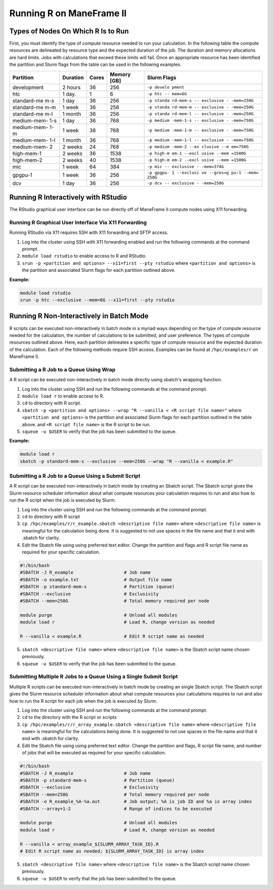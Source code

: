 .. _r:

Running R on ManeFrame II
=========================

Types of Nodes On Which R Is to Run
-----------------------------------

First, you must identify the type of compute resource needed to run your
calculation. In the following table the compute resources are delineated
by resource type and the expected duration of the job. The duration and
memory allocations are hard limits. Jobs with calculations that exceed
these limits will fail. Once an appropriate resource has been identified
the partition and Slurm flags from the table can be used in the
following examples.

+-------------+-------------+-------------+-------------+-------------+
| Partition   | Duration    | Cores       | Memory [GB] | Slurm Flags |
+=============+=============+=============+=============+=============+
| development | 2 hours     | 36          | 256         | ``-p develo |
|             |             |             |             | pment``     |
+-------------+-------------+-------------+-------------+-------------+
| htc         | 1 day.      | 1           | 6           | ``-p htc -- |
|             |             |             |             | mem=6G``    |
+-------------+-------------+-------------+-------------+-------------+
| standard-me | 1 day       | 36          | 256         | ``-p standa |
| m-s         |             |             |             | rd-mem-s -- |
|             |             |             |             | exclusive - |
|             |             |             |             | -mem=250G`` |
+-------------+-------------+-------------+-------------+-------------+
| standard-me | 1 week      | 36          | 256         | ``-p standa |
| m-m         |             |             |             | rd-mem-m -- |
|             |             |             |             | exclusive - |
|             |             |             |             | -mem=250G`` |
+-------------+-------------+-------------+-------------+-------------+
| standard-me | 1 month     | 36          | 256         | ``-p standa |
| m-l         |             |             |             | rd-mem-l -- |
|             |             |             |             | exclusive - |
|             |             |             |             | -mem=250G`` |
+-------------+-------------+-------------+-------------+-------------+
| medium-mem- | 1 day       | 36          | 768         | ``-p medium |
| 1-s         |             |             |             | -mem-1-s -- |
|             |             |             |             | exclusive - |
|             |             |             |             | -mem=750G`` |
+-------------+-------------+-------------+-------------+-------------+
| medium-mem- | 1 week      | 36          | 768         | ``-p medium |
| 1-m         |             |             |             | -mem-1-m -- |
|             |             |             |             | exclusive - |
|             |             |             |             | -mem=750G`` |
+-------------+-------------+-------------+-------------+-------------+
| medium-mem- | 1 month     | 36          | 768         | ``-p medium |
| 1-l         |             |             |             | -mem-1-l -- |
|             |             |             |             | exclusive - |
|             |             |             |             | -mem=750G`` |
+-------------+-------------+-------------+-------------+-------------+
| medium-mem- | 2 weeks     | 24          | 768         | ``-p medium |
| 2           |             |             |             | -mem-2 --ex |
|             |             |             |             | clusive --m |
|             |             |             |             | em=750G``   |
+-------------+-------------+-------------+-------------+-------------+
| high-mem-1  | 2 weeks     | 36          | 1538        | ``-p high-m |
|             |             |             |             | em-1 --excl |
|             |             |             |             | usive --mem |
|             |             |             |             | =1500G``    |
+-------------+-------------+-------------+-------------+-------------+
| high-mem-2  | 2 weeks     | 40          | 1538        | ``-p high-m |
|             |             |             |             | em-2 --excl |
|             |             |             |             | usive --mem |
|             |             |             |             | =1500G``    |
+-------------+-------------+-------------+-------------+-------------+
| mic         | 1 week      | 64          | 384         | ``-p mic -- |
|             |             |             |             | exclusive - |
|             |             |             |             | -mem=374G`` |
+-------------+-------------+-------------+-------------+-------------+
| gpgpu-1     | 1 week      | 36          | 256         | ``-p gpgpu- |
|             |             |             |             | 1 --exclusi |
|             |             |             |             | ve --gres=g |
|             |             |             |             | pu:1 --mem= |
|             |             |             |             | 250G``      |
+-------------+-------------+-------------+-------------+-------------+
| dcv         | 1 day       | 36          | 256         | ``-p dcv -- |
|             |             |             |             | exclusive - |
|             |             |             |             | -mem=250G`` |
+-------------+-------------+-------------+-------------+-------------+

Running R Interactively with RStudio
------------------------------------

The RStudio graphical user interface can be run directly off of
ManeFrame II compute nodes using X11 forwarding.

Running R Graphical User Interface Via X11 Forwarding
~~~~~~~~~~~~~~~~~~~~~~~~~~~~~~~~~~~~~~~~~~~~~~~~~~~~~

Running RStudio via X11 requires SSH with X11 forwarding and SFTP
access.

1. Log into the cluster using SSH with X11 forwarding enabled and run
   the following commands at the command prompt.
2. ``module load rstudio`` to enable access to R and RStudio.
3. ``srun -p <partition and options> --x11=first --pty rstudio`` where
   ``<partition and options>`` is the partition and associated Slurm
   flags for each partition outlined above.

**Example:**

.. code:: bash

       module load rstudio
       srun -p htc --exclusive --mem=6G --x11=first --pty rstudio

Running R Non-Interactively in Batch Mode
-----------------------------------------

R scripts can be executed non-interactively in batch mode in a myriad
ways depending on the type of compute resource needed for the
calculation, the number of calculations to be submitted, and user
preference. The types of compute resources outlined above. Here, each
partition delineates a specific type of compute resource and the
expected duration of the calculation. Each of the following methods
require SSH access. Examples can be found at ``/hpc/examples/r`` on
ManeFrame II.

Submitting a R Job to a Queue Using Wrap
~~~~~~~~~~~~~~~~~~~~~~~~~~~~~~~~~~~~~~~~

A R script can be executed non-interactively in batch mode directly
using sbatch's wrapping function.

1. Log into the cluster using SSH and run the following commands at the
   command prompt.
2. ``module load r`` to enable access to R.
3. ``cd`` to directory with R script.
4. ``sbatch -p <partition and options> --wrap "R --vanilla < <R script file name>"``
   where ``<partition and options>`` is the partition and associated
   Slurm flags for each partition outlined in the table above. and
   ``<R script file name>`` is the R script to be run.
5. ``squeue -u $USER`` to verify that the job has been submitted to the
   queue.

**Example:**

.. code:: bash

       module load r
       sbatch -p standard-mem-s --exclusive --mem=250G --wrap "R --vanilla < example.R"

Submitting a R Job to a Queue Using a Submit Script
~~~~~~~~~~~~~~~~~~~~~~~~~~~~~~~~~~~~~~~~~~~~~~~~~~~

A R script can be executed non-interactively in batch mode by creating
an Sbatch script. The Sbatch script gives the Slurm resource scheduler
information about what compute resources your calculation requires to
run and also how to run the R script when the job is executed by Slurm.

1. Log into the cluster using SSH and run the following commands at the
   command prompt.
2. ``cd`` to directory with R script
3. ``cp /hpc/examples/r/r_example.sbatch <descriptive file name>`` where
   ``<descriptive file name>`` is meaningful for the calculation being
   done. It is suggested to not use spaces in the file name and that it
   end with .sbatch for clarity.
4. Edit the Sbatch file using using preferred text editor. Change the
   partition and flags and R script file name as required for your
   specific calculation.

.. code:: bash

       #!/bin/bash
       #SBATCH -J R_example                   # Job name
       #SBATCH -o example.txt                 # Output file name
       #SBATCH -p standard-mem-s              # Partition (queue)
       #SBATCH --exclusive                    # Exclusivity 
       #SBATCH --mem=250G                     # Total memory required per node
       
       module purge                           # Unload all modules
       module load r                          # Load R, change version as needed
       
       R --vanilla < example.R                # Edit R script name as needed

5. ``sbatch <descriptive file name>`` where ``<descriptive file name>``
   is the Sbatch script name chosen previously.
6. ``squeue -u $USER`` to verify that the job has been submitted to the
   queue.

Submitting Multiple R Jobs to a Queue Using a Single Submit Script
~~~~~~~~~~~~~~~~~~~~~~~~~~~~~~~~~~~~~~~~~~~~~~~~~~~~~~~~~~~~~~~~~~

Multiple R scripts can be executed non-interactively in batch mode by
creating an single Sbatch script. The Sbatch script gives the Slurm
resource scheduler information about what compute resources your
calculations requires to run and also how to run the R script for each
job when the job is executed by Slurm.

1. Log into the cluster using SSH and run the following commands at the
   command prompt.
2. ``cd`` to the directory with the R script or scripts
3. ``cp /hpc/examples/r/r_array_example.sbatch <descriptive file name>``
   where ``<descriptive file name>`` is meaningful for the calculations
   being done. It is suggested to not use spaces in the file name and
   that it end with .sbatch for clarity.
4. Edit the Sbatch file using using preferred text editor. Change the
   partition and flags, R script file name, and number of jobs that will
   be executed as required for your specific calculation.

.. code:: bash

       #!/bin/bash
       #SBATCH -J R_example                   # Job name
       #SBATCH -p standard-mem-s              # Partition (queue)
       #SBATCH --exclusive                    # Exclusivity 
       #SBATCH --mem=250G                     # Total memory required per node
       #SBATCH -o R_example_%A-%a.out         # Job output; %A is job ID and %a is array index
       #SBATCH --array=1-2                    # Range of indices to be executed

       module purge                           # Unload all modules
       module load r                          # Load R, change version as needed

       R --vanilla < array_example_${SLURM_ARRAY_TASK_ID}.R
       # Edit R script name as needed; ${SLURM_ARRAY_TASK_ID} is array index

5. ``sbatch <descriptive file name>`` where ``<descriptive file name>``
   is the Sbatch script name chosen previously.
6. ``squeue -u $USER`` to verify that the job has been submitted to the
   queue.
